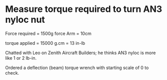 * Measure torque required to turn AN3 nyloc nut

Force required = 1500g force
Arm            = 10cm

torque applied = 15000 g.cm
               = 13 in-lb

Chatted with Leo on Zenith Aircraft Builders; he thinks AN3 nyloc is
more like 1 or 2 lb-in.

Ordered a deflection (beam) torque wrench with starting scale of 0 to
check.
